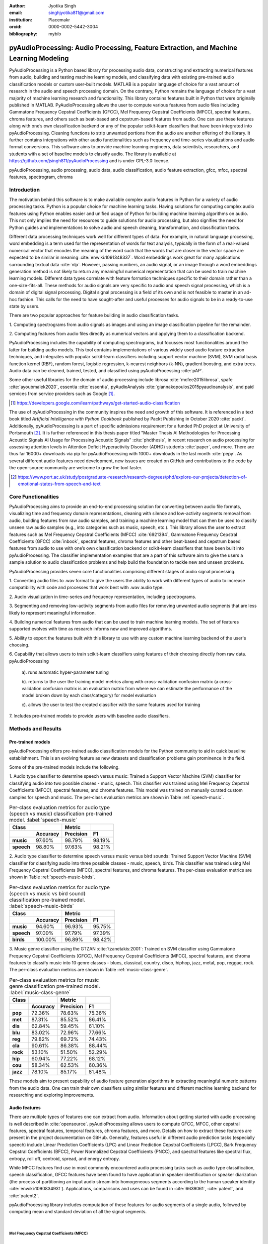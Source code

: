:author: Jyotika Singh
:email: singhjyotika811@gmail.com
:institution: Placemakr
:orcid: 0000-0002-5442-3004

:bibliography: mybib

--------------------------------------------------------------------------------------
pyAudioProcessing: Audio Processing, Feature Extraction, and Machine Learning Modeling
--------------------------------------------------------------------------------------

.. class:: abstract

    PyAudioProcessing is a Python based library for processing audio data, constructing
    and extracting numerical features from audio, building and testing machine learning
    models, and classifying data with existing pre-trained audio classification models or
    custom user-built models. MATLAB is a popular language of choice for a vast amount of
    research in the audio and speech processing domain. On the contrary, Python remains
    the language of choice for a vast majority of machine learning research and
    functionality. This library contains features built in Python that were originally
    published in MATLAB. PyAudioProcessing allows the user to
    compute various features from audio files including Gammatone Frequency Cepstral
    Coefficients (GFCC), Mel Frequency Cepstral Coefficients (MFCC), spectral features,
    chroma features, and others such as beat-based and cepstrum-based features from audio.
    One can use these features along with one’s own classification backend or any of the
    popular scikit-learn classifiers that have been integrated into pyAudioProcessing.
    Cleaning functions to strip unwanted portions from the audio are another offering of the library.
    It further contains integrations with other audio functionalities such as frequency and time-series
    visualizations and audio format conversions. This software aims to provide
    machine learning engineers, data scientists, researchers, and students with a set of baseline models
    to classify audio. The library is available at https://github.com/jsingh811/pyAudioProcessing
    and is under GPL-3.0 license.

.. class:: keywords

   pyAudioProcessing, audio processing, audio data, audio classification, audio feature extraction,
   gfcc, mfcc, spectral features, spectrogram, chroma

Introduction
============

The motivation behind this software is to make available complex audio features in Python for a variety of audio processing tasks. Python is a popular
choice for machine learning tasks. Having solutions for computing complex audio features using Python enables easier and unified usage of Python for building machine learning algorithms on audio.
This not only implies the need for resources to guide solutions for audio
processing, but also signifies the need for Python guides and implementations to solve
audio and speech cleaning, transformation, and classification tasks.

Different data processing techniques work well for different types of data. For
example, in natural language processing, word embedding is a term used for the representation of words for text analysis, typically in the form of a real-valued numerical vector that encodes the meaning of the word such that the words that are closer in the vector space are expected to be similar in meaning :cite:`enwiki:1091348337`.
Word embeddings work great for many applications surrounding textual data :cite:`nlp`. However, passing numbers, an audio signal, or an image through a word embeddings generation method is not likely
to return any meaningful numerical representation that can be used to train
machine learning models. Different data types correlate with feature formation
techniques specific to their domain rather than a one-size-fits-all. These methods for
audio signals are very specific to audio and speech signal processing, which is a domain
of digital signal processing. Digital signal processing is a field of its own and is not
feasible to master in an ad-hoc fashion. This calls for the need to have sought-after and
useful processes for audio signals to be in a ready-to-use state by users.

There are two popular approaches for feature building in audio classification tasks.

1. Computing spectrograms from audio signals as images and using an image classification
pipeline for the remainder.

2. Computing features from audio files directly as numerical vectors and applying
them to a classification backend.

PyAudioProcessing includes the capability of computing spectrograms, but
focusses most functionalities around the latter for building audio models. This tool contains implementations
of various widely used audio feature extraction techniques, and integrates with popular scikit-learn classifiers including support vector machine (SVM), SVM radial basis function kernel (RBF), random forest, logistic regression, k-nearest neighbors (k-NN), gradient boosting, and extra trees.
Audio data can be cleaned, trained, tested, and classified using pyAudioProcessing :cite:`pAP`.

Some other useful libraries for the domain of audio processing include librosa
:cite:`mcfee2015librosa`, spafe :cite:`ayoubmalek2020`, essentia :cite:`essentia`,
pyAudioAnalysis :cite:`giannakopoulos2015pyaudioanalysis`, and paid services from service
providers such as Google [#]_.

.. [#] https://developers.google.com/learn/pathways/get-started-audio-classification

The use of pyAudioProcessing in the community inspires the need and growth of this software.
It is referenced in a text book titled `Artificial Intelligence with Python Cookbook` published by
Packt Publishing in October 2020 :cite:`packt`. Additionally, pyAudioProcessing is a part of specific
admissions requirement for a funded PhD project at University of Portsmouth [#]_.
It is further referenced in this thesis paper titled "Master Thesis AI Methodologies for Processing
Acoustic Signals AI Usage for Processing Acoustic Signals" :cite:`phdthesis`, in recent research on audio
processing for assessing attention levels in Attention Deficit Hyperactivity Disorder (ADHD)
students :cite:`paper`, and more. There are thus far 16000+ downloads via pip for pyAudioProcessing with 1000+ downloads in the last month :cite:`pepy`. As several different audio features need development, new issues are created on GitHub and contributions to the code by the open-source community are welcome to grow the tool faster.

.. [#] https://www.port.ac.uk/study/postgraduate-research/research-degrees/phd/explore-our-projects/detection-of-emotional-states-from-speech-and-text

Core Functionalities
====================

PyAudioProcessing aims to provide an end-to-end processing solution for converting between audio file
formats, visualizing time and frequency domain representations, cleaning with silence and low-activity
segments removal from audio, building features from raw audio samples, and training a
machine learning model that can then be used to classify unseen raw audio samples (e.g., into categories such as music, speech, etc.).
This library allows the user to extract features such as Mel Frequency Cepstral Coefficients (MFCC) :cite:`6921394`,
Gammatone Frequency Cepstral Coefficients (GFCC) :cite:`inbook`, spectral features,
chroma features and other beat-based and cepstrum based features from audio to use
with one’s own classification backend or scikit-learn classifiers that have been
built into pyAudioProcessing. The classifier implementation examples that are a part of this software aim to give the users
a sample solution to audio classification problems and help build the foundation to
tackle new and unseen problems.

PyAudioProcessing provides seven core functionalities comprising different stages of audio signal processing.

1. Converting audio files to .wav  format to give the users the ability to work with different types of audio
to increase compatibility with code and processes that work best with .wav audio type.

2. Audio visualization in time-series and frequency representation, including
spectrograms.

3. Segmenting and removing low-activity segments from audio files for removing unwanted audio segments that are
less likely to represent meaningful information.

4. Building numerical features from audio that can be used to train machine learning models. The set of features
supported evolves with time as research informs new and improved algorithms.

5. Ability to export the features built with this library to use with any custom machine learning backend of
the user's choosing.

6. Capability that allows users to train scikit-learn classifiers using features of their choosing directly
from raw data. pyAudioProcessing

  a). runs automatic hyper-parameter tuning

  b). returns to the user the training model metrics along with cross-validation confusion matrix (a cross-validation confusion matrix is an evaluation matrix from where we can estimate the performance of the model broken down by each class/category) for model evaluation

  c). allows the user to test the created classifier with the same features used for training

7. Includes pre-trained models to provide users with baseline audio
classifiers.



Methods and Results
===================

Pre-trained models
------------------

pyAudioProcessing offers pre-trained audio classification models for the Python community to aid in quick baseline establishment.
This is an evolving feature as new datasets and classification problems gain prominence in the field.

Some of the pre-trained models include the following.

1. Audio type classifier to determine speech versus music:
Trained a Support Vector Machine (SVM) classifier for classifying audio into two possible classes - music,
speech. This classifier was trained using Mel Frequency Cepstral Coefficients (MFCC), spectral features, and chroma features. This model was trained on manually curated custom samples for speech and music.
The per-class evaluation metrics are shown in Table :ref:`speech-music`.

.. table:: Per-class evaluation metrics for audio type (speech vs music) classification pre-trained model. :label:`speech-music`

     +-----------+-------------+-------------+-------------+
     | Class     |             | Metric      |             |
     +-----------+-------------+-------------+-------------+
     |           |**Accuracy** |**Precision**| **F1**      |
     +===========+=============+=============+=============+
     | **music** | 97.60%      | 98.79%      | 98.19%      |
     +-----------+-------------+-------------+-------------+
     | **speech**| 98.80%      | 97.63%      | 98.21%      |
     +-----------+-------------+-------------+-------------+


2. Audio type classifier to determine speech versus music versus bird sounds:
Trained Support Vector Machine (SVM) classifier for classifying audio into three possible classes -
music, speech, birds. This classifier was trained using Mel Frequency Cepstral Coefficients (MFCC), spectral features, and
chroma features. The per-class evaluation metrics are shown in Table :ref:`speech-music-birds`.

.. table:: Per-class evaluation metrics for audio type (speech vs music vs bird sound) classification pre-trained model. :label:`speech-music-birds`

     +-----------+-------------+-------------+-------------+
     | Class     |             | Metric      |             |
     +-----------+-------------+-------------+-------------+
     |           |**Accuracy** |**Precision**| **F1**      |
     +===========+=============+=============+=============+
     | **music** | 94.60%      | 96.93%      | 95.75%      |
     +-----------+-------------+-------------+-------------+
     | **speech**| 97.00%      | 97.79%      | 97.39%      |
     +-----------+-------------+-------------+-------------+
     | **birds** | 100.00%     | 96.89%      | 98.42%      |
     +-----------+-------------+-------------+-------------+

3. Music genre classifier using the GTZAN :cite:`tzanetakis:2001`:
Trained on SVM classifier using Gammatone Frequency Cepstral Coefficients (GFCC),
Mel Frequency Cepstral Coefficients (MFCC), spectral features, and chroma features to classify
music into 10 genre classes - blues, classical, country, disco, hiphop,
jazz, metal, pop, reggae, rock. The per-class evaluation metrics are shown in Table :ref:`music-class-genre`.

.. table:: Per-class evaluation metrics for music genre classification pre-trained model. :label:`music-class-genre`
    :class: w

    +----------+---------------+---------------+---------------+
    | Class    |               | Metric        |               |
    +----------+---------------+---------------+---------------+
    |          | **Accuracy**  | **Precision** | **F1**        |
    +==========+===============+===============+===============+
    | **pop**  | 72.36%	       | 78.63%        | 75.36%        |
    +----------+---------------+---------------+---------------+
    | **met**  | 87.31%	       | 85.52%	       | 86.41%        |
    +----------+---------------+---------------+---------------+
    | **dis**  | 62.84%	       | 59.45%	       | 61.10%        |
    +----------+---------------+---------------+---------------+
    | **blu**  | 83.02%	       | 72.96%	       | 77.66%        |
    +----------+---------------+---------------+---------------+
    | **reg**  | 79.82%	       | 69.72%	       | 74.43%        |
    +----------+---------------+---------------+---------------+
    | **cla**  | 90.61%	       | 86.38%	       | 88.44%        |
    +----------+---------------+---------------+---------------+
    | **rock** | 53.10%	       | 51.50%	       | 52.29%        |
    +----------+---------------+---------------+---------------+
    | **hip**  | 60.94%	       | 77.22%	       | 68.12%        |
    +----------+---------------+---------------+---------------+
    | **cou**  | 58.34%	       | 62.53%	       | 60.36%        |
    +----------+---------------+---------------+---------------+
    | **jazz** | 78.10%	       | 85.17%	       | 81.48%        |
    +----------+---------------+---------------+---------------+

These models aim to present capability of audio feature generation algorithms
in extracting meaningful numeric patterns from the audio data. One can train their own
classifiers using similar features and different machine learning backend for researching
and exploring improvements.


Audio features
--------------

There are multiple types of features one can extract from audio. Information about
getting started with audio processing is well described in :cite:`opensource`.
pyAudioProcessing allows users to compute GFCC, MFCC, other cepstral features, spectral features,
temporal features, chroma features, and more. Details on how to extract these features
are present in the project documentation on GitHub. Generally, features useful in different audio prediction
tasks (especially speech) include Linear Prediction Coefficients (LPC) and Linear Prediction Cepstral Coefficients (LPCC),
Bark Frequency Cepstral Coefficients (BFCC), Power Normalized Cepstral Coefficients (PNCC), and
spectral features like spectral flux, entropy, roll off, centroid, spread, and energy entropy.

While MFCC features find use in most commonly encountered audio processing tasks such as audio type
classification, speech classification, GFCC features have been found to have application in speaker
identification or speaker diarization (the process of partitioning an input audio stream into homogeneous segments according to the human speaker identity :cite:`enwiki:1090834931`). Applications, comparisons and uses can be found
in :cite:`6639061`, :cite:`patent`, and :cite:`patent2`.

pyAudioProcessing library includes computation of these features for audio segments of a single audio,
followed by computing mean and standard deviation of all the signal segments.

|

**Mel Frequency Cepstral Coefficients (MFCC)**
^^^^^^^^^^^^^^^^^^^^^^^^^^^^^^^^^^^^^^^^^^^^^^
|

The mel scale relates perceived frequency, or pitch, of a pure tone to its actual measured
frequency. Humans are much better at discerning small changes in pitch at low frequencies
compared to high frequencies. Incorporating this scale makes our features match more
closely what humans hear. The mel-frequency scale is approximately linear for frequencies
below 1 kHz and logarithmic for frequencies above 1 kHz, as shown in Figure :ref:`S1Fig`.
This is motivated by the fact that the human auditory system becomes less frequency-selective as
frequency increases above 1 kHz.

.. figure:: S1_Fig.png
   :scale: 42%
   :figclass: w

   MFCC from audio spectrum. :label:`S1Fig`

The signal is divided into segments and a spectrum is computed.
Passing a spectrum through the Mel filter bank, followed by taking the log magnitude and a
discrete cosine transform (DCT) produces the mel cepstrum. DCT extracts the signal's main
information and peaks. For this very property, DCT is also widely used in applications such as
JPEG and MPEG compressions. The peaks after DCT contain the gist of the audio information.
Typically, the first 13-20 coefficients extracted from the mel cepstrum are called the MFCCs.
These hold very useful information about audio and are often used to train machine learning models.
The process of developing these coefficients can be seen in the form of an illustration in Figure :ref:`S1Fig`.
MFCC for a sample speech audio can be seen in Figure :ref:`mfccspeech`.

.. figure:: mfcc_speech.png
  :scale: 25%
  :figclass: bht

  MFCC from a sample speech audio. :label:`mfccspeech`

|

**Gammatone Frequency Cepstral Coefficients (GFCC)**
^^^^^^^^^^^^^^^^^^^^^^^^^^^^^^^^^^^^^^^^^^^^^^^^^^^^
|

Another filter inspired by human hearing is the gammatone filter bank. The
gammatone filterbank shape looks similar to the mel filter bank, expect the peaks
are smoother than the triangular shape of the mel filters. gammatone filters
are conceived to be a good approximation to the human auditory filters and are used as a
front-end simulation of the cochlea. Since a human ear is the perfect receiver and distinguisher
of speakers in the presence of noise or no noise, construction of gammatone filters that mimic
auditory filters became desirable. Thus, it has many applications in speech processing because
it aims to replicate how we hear.

.. figure:: S2_Fig.png
   :scale: 37%
   :figclass: w

   GFCC from audio spectrum. :label:`S2Fig`

GFCCs are formed by passing the spectrum through a gammatone filter bank, followed by
loudness compression and DCT, as seen in Figure :ref:`S2Fig`. The first
(approximately) 22 features are called GFCCs. GFCCs have a number of applications
in speech processing, such as speaker identification. GFCC for a sample
speech audio can be seen in Figure :ref:`gfccspeech`.

.. figure:: gfcc_speech.png
  :scale: 25%
  :figclass: bht

  GFCC from a sample speech audio. :label:`gfccspeech`

|

**Temporal Features**
^^^^^^^^^^^^^^^^^^^^^
|

Temporal features from audio are extracted from the signal information in its time domain representations.
Examples include signal energy, entropy, zero crossing rate, etc.
Some sample mean temporal features can be seen in Figure :ref:`temp`.

.. figure:: temporal_speech.png
   :scale: 25%
   :figclass: bht

   Temporal extractions from a sample speech audio. :label:`temp`

|

**Spectral features**
^^^^^^^^^^^^^^^^^^^^^
|

Spectral features on the other hand derive information contained in the frequency domain representation of an audio signal.
The signal can be converted from time domain to frequency domain using the Fourier transform. Useful
features from the signal spectrum include fundamental frequency, spectral entropy, spectral spread, spectral flux,
spectral centroid, spectral roll-off, etc.
Some sample mean spectral features can be seen in Figure :ref:`spec`.

.. figure:: spectral_speech.png
   :scale: 25%
   :figclass: bht

   Spectral features from a sample speech audio. :label:`spec`

|

**Chroma Features**
^^^^^^^^^^^^^^^^^^^
|

Chroma features are highly popular for music audio data.
In Western music, the term chroma feature or chromagram closely relates to the twelve different pitch classes.
Chroma-based features, which are also referred to as "pitch class profiles", are a powerful tool for analyzing
music whose pitches can be meaningfully categorized (often into twelve categories : A, A#, B, C, C#, D, D#, E, F, F#, G, G#
) and whose tuning approximates to the equal-tempered scale :cite:`chromawiki`.
A prime characteristic of chroma features is that they capture the harmonic and melodic attributes of audio,
while being robust to changes in timbre and instrumentation.
Some sample mean chroma features can be seen in Figure :ref:`chroma`.

.. figure:: chroma_speech.png
   :scale: 25%
   :figclass: bht

   Chroma features from a sample speech audio. :label:`chroma`

Audio data cleaning
-------------------

Often times an audio sample has multiple segments present in the same signal that do not contain anything but
silence or a slight degree of background noise compared to the rest of the audio.
For most applications, those low activity segments make up the irrelevant information
of the signal.

The audio clip shown in Figure :ref:`S3Fig` is a human saying the word "london" and represents
the audio plotted in the time domain, with signal amplitude as y-axis and sample number as x-axis. The
areas where the signal looks closer to zero/low in amplitude are areas where speech is absent and
represents the pauses the speaker took while saying the word "london".

.. figure:: S3_Fig.png
   :scale: 45%
   :figclass: bht

   Time-series representation of speech for "london". :label:`S3Fig`

Figure :ref:`S4Fig` shows the spectrogram of the same audio signal. A spectrogram contains time
on the x-axis and frequency of the y-axis. A spectrogram is a visual representation of the
spectrum of frequencies of a signal as it varies with time. When applied to an audio signal,
spectrograms are sometimes called sonographs, voiceprints, or voicegrams. When the data are
represented in a 3D plot they may be called waterfalls. As :cite:`wiki-spec` mentions, spectrograms
are used extensively in the fields of music, linguistics, sonar, radar, speech processing, seismology,
and others. Spectrograms of audio can be used to identify spoken words phonetically, and to analyze the
various calls of animals. A spectrogram can be generated by an optical spectrometer, a bank of band-pass
filters, by Fourier transform or by a wavelet transform. A spectrogram is usually depicted as a heat map,
i.e., as an image with the intensity shown by varying the color or brightness.

.. figure:: S4_Fig.png
   :scale: 45%
   :figclass: bht

   Spectrogram of speech for "london". :label:`S4Fig`

After applying the algorithm for signal alteration to remove irrelevant and low activity audio
segments, the resultant audio's time-series plot looks like Figure :ref:`S5Fig`. The spectrogram
looks like Figure :ref:`S6Fig`. It can be seen that the low activity areas are now missing from the
audio and the resultant audio contains more activity filled regions. This algorithm removes silences
as well as low-activity regions from the audio.

.. figure:: S5_Fig.png
   :scale: 45%
   :figclass: bht

   Time-series representation of cleaned speech for "london". :label:`S5Fig`

.. figure:: S6_Fig.png
  :scale: 45%
  :figclass: bht

  Spectrogram of cleaned speech for "london". :label:`S6Fig`

These visualizations were produced using pyAudioProcessing and can be produced for any audio signal
using the library.

|

**Impact of cleaning on feature formations for a classification task**
^^^^^^^^^^^^^^^^^^^^^^^^^^^^^^^^^^^^^^^^^^^^^^^^^^^^^^^^^^^^^^^^^^^^^^
|

A spoken location name classification problem was considered for this evaluation.
The dataset consisted of 23 samples for training per class and 17 samples for testing per class.
The total number of classes is 2 - london and boston. This dataset was manually curated and can be found linked in the project
readme of pyAudioProcessing. For comparative purposes, the classifier is kept constant
at SVM, and the parameter C is chosen based on grid search for each experiment based
on best precision, recall and F1 score. Results in table :ref:`clean` show the impact of
applying the low-activity region removal using pyAudioProcessing prior to training
the model using MFCC features.

It can be seen that the accuracies increased when audio samples were cleaned prior to training the model.
This is especially useful in cases where silence or low-activity regions in the
audio do not contribute to the predictions and act as noise in the signal.

.. table:: Performance comparison on test data between MFCC feature trained model with and without cleaning. :label:`clean`

   +------------------+------------------+------------------+
   | Features         | boston acc       | london acc       |
   +==================+==================+==================+
   | **mfcc**         | 0.765            | 0.412            |
   +------------------+------------------+------------------+
   | **clean+mfcc**   | **0.823**        | **0.471**        |
   +------------------+------------------+------------------+

Integrations
------------

**Training, classification, and evaluation**
^^^^^^^^^^^^^^^^^^^^^^^^^^^^^^^^^^^^^^^^^^^^
|

The library contains integrations with scikit-learn classifiers for passing audio
through feature extraction followed by classification directly using the raw audio samples
as input. Training results include computation of cross-validation results along
with hyperparameter tuning details.

|

**Audio format conversion**
^^^^^^^^^^^^^^^^^^^^^^^^^^^
|

Some applications and integrations work best with .wav data format. pyAudioProcessing
integrates with tools that perform format conversion and presents them as a functionality
via the library.

|

**Audio visualization**
^^^^^^^^^^^^^^^^^^^^^^^
|

Spectrograms are 2-D images representing sequences of spectra with time along one axis,
frequency along the other, and brightness or color representing the strength of a frequency
component at each time frame :cite:`spectro`. Not only can one see whether there is more or less energy at,
for example, 2 Hz vs 10 Hz, but one can also see how energy levels vary over time :cite:`specPNSN`.
Some of the convolutional neural network architectures for images can be applied to audio signals on top of
the spectrograms. This is a different route of building audio models by developing spectrograms
followed by image processing.
Time-series, frequency-domain, and spectrogram (both time and frequency domains) visualizations
can be retrieved using pyAudioProcessing and its integrations.
See figures :ref:`S5Fig` and :ref:`S4Fig` as examples.


Conclusion
==========

In this paper pyAudioProcessing, an open-source Python library, is presented. The tool implements and integrates a
wide range of audio processing functionalities. Using pyAudioProcessing, one can read and visualize
audio signals, clean audio signals by removal of irrelevant content, build and extract complex features such
as GFCC, MFCC, and other spectrum and cepstrum based features, build classification models,
and use pre-built trained baseline models to classify different types of audio. Wrappers along with
command-line usage examples are provided in the software's readme and wiki for giving the user
a guide and the flexibility of usage. pyAudioProcessing has been used in active research around audio processing
and can be used as the basis for further python-based research efforts.

pyAudioProcessing is updated frequently in order to apply enhancements and new functionalities
with recent research efforts of the digital signal processing and machine learning community.
Some of the ongoing implementations include additions of cepstral features such as LPCC, integration with deep learning backends, and a variety of spectrogram formations that can be used for image classification-based audio classification tasks.


References
----------
